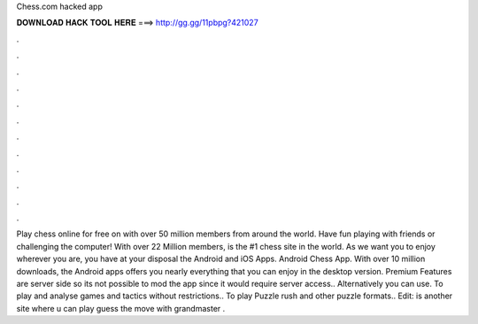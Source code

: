 Chess.com hacked app

𝐃𝐎𝐖𝐍𝐋𝐎𝐀𝐃 𝐇𝐀𝐂𝐊 𝐓𝐎𝐎𝐋 𝐇𝐄𝐑𝐄 ===> http://gg.gg/11pbpg?421027

.

.

.

.

.

.

.

.

.

.

.

.

Play chess online for free on  with over 50 million members from around the world. Have fun playing with friends or challenging the computer! With over 22 Million members,  is the #1 chess site in the world. As we want you to enjoy  wherever you are, you have at your disposal the Android and iOS Apps. Android Chess App. With over 10 million downloads, the Android  apps offers you nearly everything that you can enjoy in the desktop version.  Premium Features are server side so its not possible to mod the app since it would require server access.. Alternatively you can use.  To play and analyse games and tactics without restrictions..  To play Puzzle rush and other puzzle formats.. Edit:  is another site where u can play guess the move with grandmaster .